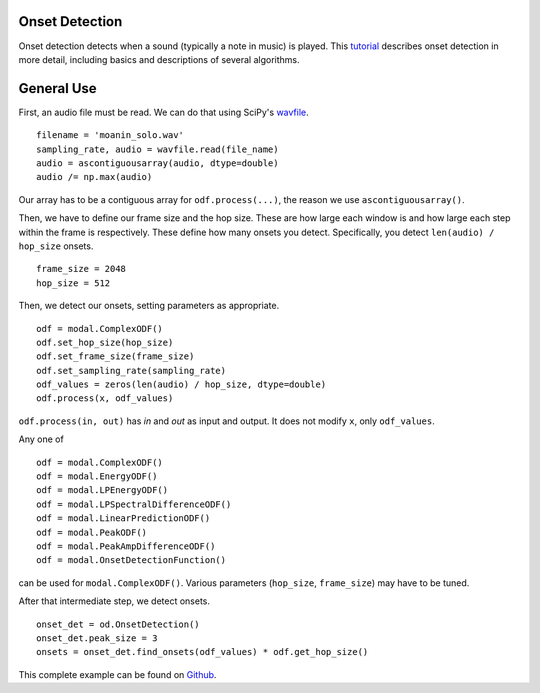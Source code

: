 Onset Detection
===============

Onset detection detects when a sound (typically a note in music) is played.
This tutorial_ describes onset detection in more detail, including
basics and descriptions of several algorithms.


General Use
===========

First, an audio file must be read. We can do that using SciPy's
wavfile_.

::

    filename = 'moanin_solo.wav'
    sampling_rate, audio = wavfile.read(file_name)
    audio = ascontiguousarray(audio, dtype=double)
    audio /= np.max(audio)

Our array has to be a contiguous array for ``odf.process(...)``, the reason we
use ``ascontiguousarray()``.

Then, we have to define our frame size and the hop size. These are how large
each window is and how large each step within the frame is respectively. These
define how many onsets you detect. Specifically, you detect ``len(audio) /
hop_size`` onsets.

::

    frame_size = 2048
    hop_size = 512

Then, we detect our onsets, setting parameters as appropriate.

::

    odf = modal.ComplexODF()
    odf.set_hop_size(hop_size)
    odf.set_frame_size(frame_size)
    odf.set_sampling_rate(sampling_rate)
    odf_values = zeros(len(audio) / hop_size, dtype=double)
    odf.process(x, odf_values)

``odf.process(in, out)`` has `in` and `out` as input and output. It does not
modify ``x``, only ``odf_values``.

Any one of

:: 

    odf = modal.ComplexODF()
    odf = modal.EnergyODF()
    odf = modal.LPEnergyODF()
    odf = modal.LPSpectralDifferenceODF()
    odf = modal.LinearPredictionODF()
    odf = modal.PeakODF()
    odf = modal.PeakAmpDifferenceODF()
    odf = modal.OnsetDetectionFunction()

can be used for ``modal.ComplexODF()``. Various parameters (``hop_size``,
``frame_size``) may have to be tuned.

After that intermediate step, we detect onsets.

::

    onset_det = od.OnsetDetection()
    onset_det.peak_size = 3
    onsets = onset_det.find_onsets(odf_values) * odf.get_hop_size()

This complete example can be found on Github_.



.. _Github: https://github.com/johnglover/modal/blob/master/modal/examples/example.py
.. _wavfile: http://docs.scipy.org/doc/scipy/reference/generated/scipy.io.wavfile.read.html
.. _tutorial: http://www.cs.bu.edu/~snyder/cs591/Handouts/bello_onset_tutorial.pdf



